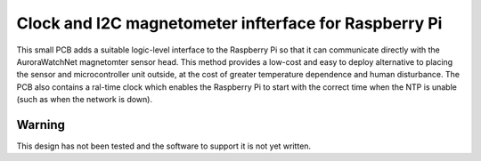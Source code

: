 Clock and I2C magnetometer infterface for Raspberry Pi
======================================================

This small PCB adds a suitable logic-level interface to the Raspberry
Pi so that it can communicate directly with the AuroraWatchNet
magnetomter sensor head. This method provides a low-cost and easy to
deploy alternative to placing the sensor and microcontroller unit
outside, at the cost of greater temperature dependence and human
disturbance. The PCB also contains a ral-time clock which enables the
Raspberry Pi to start with the correct time when the NTP is unable
(such as when the network is down).

Warning
-------

This design has not been tested and the software to support it is not
yet written.


